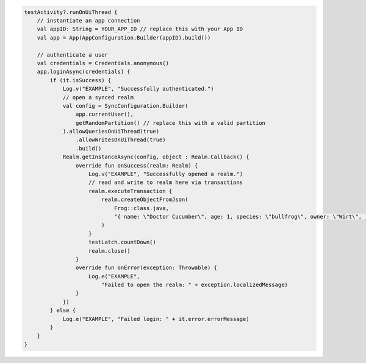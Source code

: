 .. code-block:: kotlin

   testActivity?.runOnUiThread {
       // instantiate an app connection
       val appID: String = YOUR_APP_ID // replace this with your App ID
       val app = App(AppConfiguration.Builder(appID).build())

       // authenticate a user
       val credentials = Credentials.anonymous()
       app.loginAsync(credentials) {
           if (it.isSuccess) {
               Log.v("EXAMPLE", "Successfully authenticated.")
               // open a synced realm
               val config = SyncConfiguration.Builder(
                   app.currentUser(),
                   getRandomPartition() // replace this with a valid partition
               ).allowQueriesOnUiThread(true)
                   .allowWritesOnUiThread(true)
                   .build()
               Realm.getInstanceAsync(config, object : Realm.Callback() {
                   override fun onSuccess(realm: Realm) {
                       Log.v("EXAMPLE", "Successfully opened a realm.")
                       // read and write to realm here via transactions
                       realm.executeTransaction {
                           realm.createObjectFromJson(
                               Frog::class.java,
                               "{ name: \"Doctor Cucumber\", age: 1, species: \"bullfrog\", owner: \"Wirt\", _id:0 }"
                           )
                       }
                       testLatch.countDown()
                       realm.close()
                   }
                   override fun onError(exception: Throwable) {
                       Log.e("EXAMPLE",
                           "Failed to open the realm: " + exception.localizedMessage)
                   }
               })
           } else {
               Log.e("EXAMPLE", "Failed login: " + it.error.errorMessage)
           }
       }
   }
